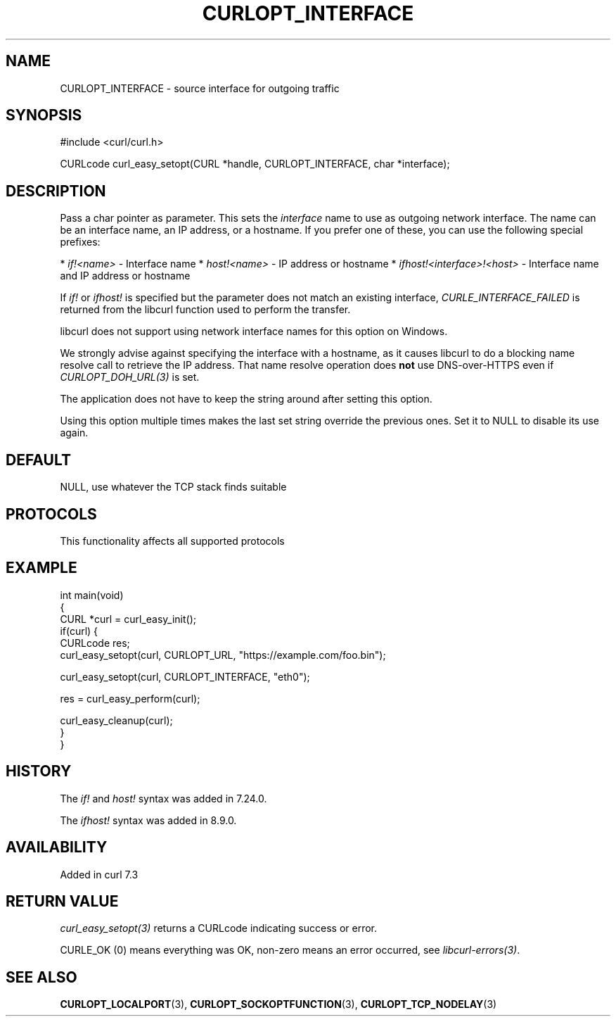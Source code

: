 .\" generated by cd2nroff 0.1 from CURLOPT_INTERFACE.md
.TH CURLOPT_INTERFACE 3 "2025-07-23" libcurl
.SH NAME
CURLOPT_INTERFACE \- source interface for outgoing traffic
.SH SYNOPSIS
.nf
#include <curl/curl.h>

CURLcode curl_easy_setopt(CURL *handle, CURLOPT_INTERFACE, char *interface);
.fi
.SH DESCRIPTION
Pass a char pointer as parameter. This sets the \fIinterface\fP name to use as
outgoing network interface. The name can be an interface name, an IP address,
or a hostname. If you prefer one of these, you can use the following special
prefixes:

* \fIif!<name>\fP \- Interface name
* \fIhost!<name>\fP \- IP address or hostname
* \fIifhost!<interface>!<host>\fP \- Interface name and IP address or hostname

If \fIif!\fP or \fIifhost!\fP is specified but the parameter does not match an existing
interface, \fICURLE_INTERFACE_FAILED\fP is returned from the libcurl function used
to perform the transfer.

libcurl does not support using network interface names for this option on
Windows.

We strongly advise against specifying the interface with a hostname, as it
causes libcurl to do a blocking name resolve call to retrieve the IP address.
That name resolve operation does \fBnot\fP use DNS\-over\-HTTPS even if
\fICURLOPT_DOH_URL(3)\fP is set.

The application does not have to keep the string around after setting this
option.

Using this option multiple times makes the last set string override the
previous ones. Set it to NULL to disable its use again.
.SH DEFAULT
NULL, use whatever the TCP stack finds suitable
.SH PROTOCOLS
This functionality affects all supported protocols
.SH EXAMPLE
.nf
int main(void)
{
  CURL *curl = curl_easy_init();
  if(curl) {
    CURLcode res;
    curl_easy_setopt(curl, CURLOPT_URL, "https://example.com/foo.bin");

    curl_easy_setopt(curl, CURLOPT_INTERFACE, "eth0");

    res = curl_easy_perform(curl);

    curl_easy_cleanup(curl);
  }
}
.fi
.SH HISTORY
The \fIif!\fP and \fIhost!\fP syntax was added in 7.24.0.

The \fIifhost!\fP syntax was added in 8.9.0.
.SH AVAILABILITY
Added in curl 7.3
.SH RETURN VALUE
\fIcurl_easy_setopt(3)\fP returns a CURLcode indicating success or error.

CURLE_OK (0) means everything was OK, non\-zero means an error occurred, see
\fIlibcurl\-errors(3)\fP.
.SH SEE ALSO
.BR CURLOPT_LOCALPORT (3),
.BR CURLOPT_SOCKOPTFUNCTION (3),
.BR CURLOPT_TCP_NODELAY (3)
